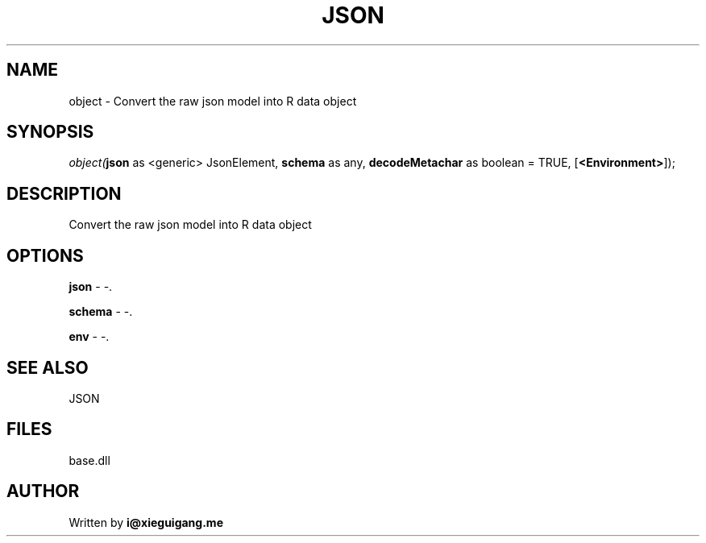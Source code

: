 .\" man page create by R# package system.
.TH JSON 4 2000-Jan "object" "object"
.SH NAME
object \- Convert the raw json model into R data object
.SH SYNOPSIS
\fIobject(\fBjson\fR as <generic> JsonElement, 
\fBschema\fR as any, 
\fBdecodeMetachar\fR as boolean = TRUE, 
[\fB<Environment>\fR]);\fR
.SH DESCRIPTION
.PP
Convert the raw json model into R data object
.PP
.SH OPTIONS
.PP
\fBjson\fB \fR\- -. 
.PP
.PP
\fBschema\fB \fR\- -. 
.PP
.PP
\fBenv\fB \fR\- -. 
.PP
.SH SEE ALSO
JSON
.SH FILES
.PP
base.dll
.PP
.SH AUTHOR
Written by \fBi@xieguigang.me\fR
